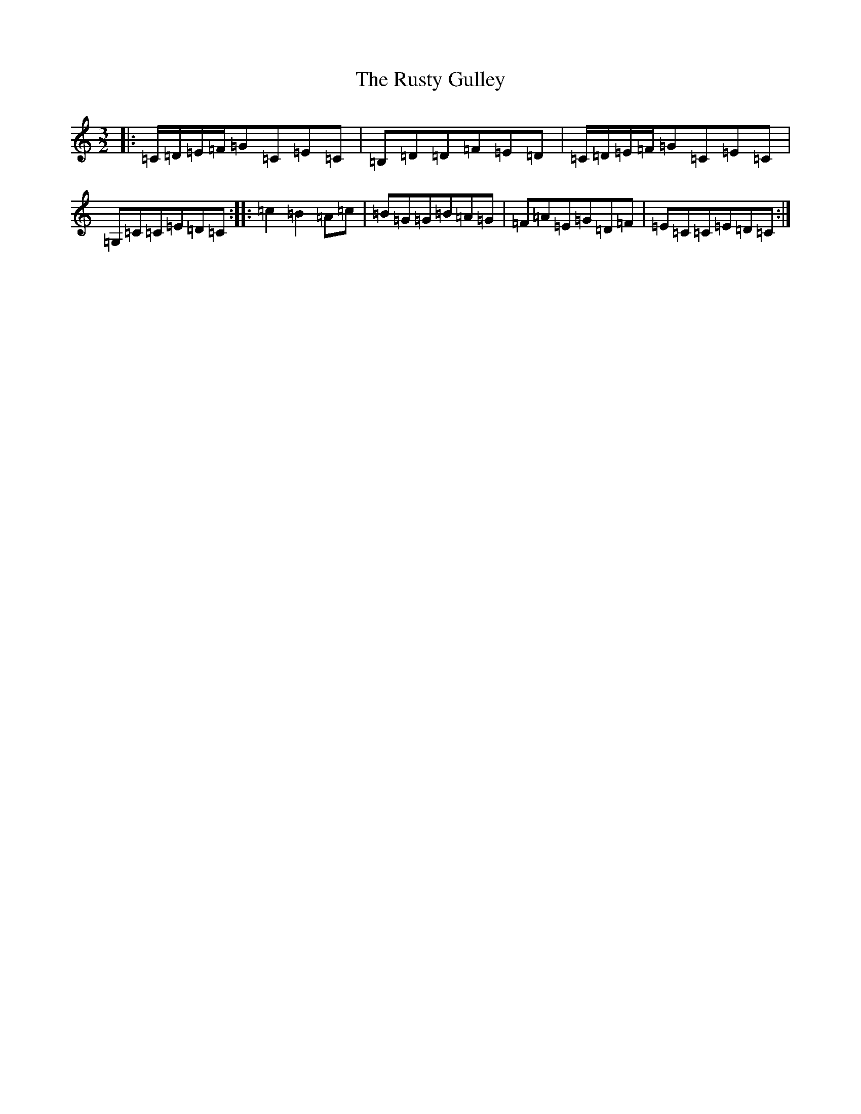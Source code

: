 X: 18674
T: Rusty Gulley, The
S: https://thesession.org/tunes/1208#setting1208
Z: G Major
R: three-two
M: 3/2
L: 1/8
K: C Major
|:=C/2=D/2=E/2=F/2=G=C=E=C|=B,=D=D=F=E=D|=C/2=D/2=E/2=F/2=G=C=E=C|=G,=C=C=E=D=C:||:=c2=B2=A=c|=B=G=G=B=A=G|=F=A=E=G=D=F|=E=C=C=E=D=C:|